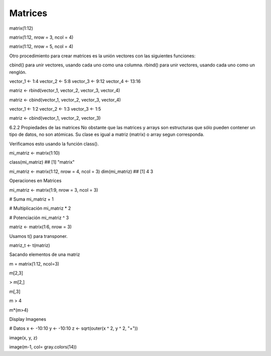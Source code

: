 Matrices
========

.. image:: matrices.png


matrix(1:12)

matrix(1:12, nrow = 3, ncol = 4)

matrix(1:12, nrow = 5, ncol = 4)

Otro procedimiento para crear matrices es la unión vectores con las siguientes funciones:

cbind() para unir vectores, usando cada uno como una columna.
rbind() para unir vectores, usando cada uno como un renglón.

vector_1 <- 1:4
vector_2 <- 5:8
vector_3 <- 9:12
vector_4 <- 13:16

matriz <- rbind(vector_1, vector_2, vector_3, vector_4)

matriz <- cbind(vector_1, vector_2, vector_3, vector_4)

vector_1 <- 1:2
vector_2 <- 1:3
vector_3 <- 1:5

matriz <- cbind(vector_1, vector_2, vector_3)

6.2.2 Propiedades de las matrices
No obstante que las matrices y arrays son estructuras que sólo pueden contener un tipo de datos, no son 
atómicas. Su clase es igual a matriz (matrix) o array segun corresponda.

Verificamos esto usando la función class().

mi_matriz <- matrix(1:10)

class(mi_matriz)
## [1] "matrix"

mi_matriz <- matrix(1:12, nrow = 4, ncol = 3)
dim(mi_matriz)
## [1] 4 3

Operaciones en Matrices

mi_matriz <- matrix(1:9, nrow = 3, ncol = 3)

# Suma
mi_matriz + 1

# Multiplicación
mi_matriz * 2

# Potenciación
mi_matriz ^ 3

matriz <- matrix(1:6, nrow = 3)

Usamos t() para transponer.

matriz_t <- t(matriz)

Sacando elementos de una matriz

m = matrix(1:12, ncol=3)

m[2,3]

> m[2,]

m[,3]

m > 4

m*(m>4)

Display Imagenes

# Datos
x <- -10:10
y <- -10:10
z <- sqrt(outer(x ^ 2, y ^ 2, "+"))

image(x, y, z)

image(m-1, col= gray.colors(14))



